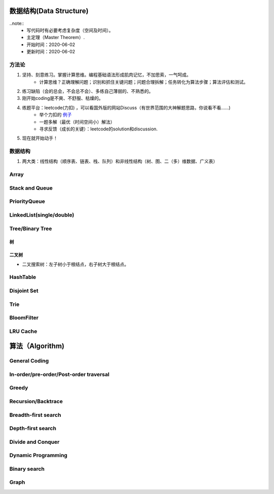 数据结构(Data Structure)
==========================

..note::
    - 写代码时有必要考虑复杂度（空间及时间）。
    - 主定理（Master Theorem）.
    - 开始时间：2020-06-02
    - 更新时间：2020-06-02

方法论
-------
1. 坚持、刻意练习。掌握计算思维。编程基础语法形成肌肉记忆，不加思索，一气呵成。
    - 计算思维？正确理解问题；识别和抓住关键问题；问题合理拆解；任务转化为算法步骤；算法评估和测试。
2. 练习缺陷（会的总会，不会总不会）、多练自己薄弱的、不熟悉的。
3. 刚开始coding是不爽、不舒服、枯燥的。
4. 练题平台：leetcode(力扣) ，可以看国外版的网站Discuss（有世界范围的大神解题思路，你说看不看……)
    - 举个力扣的 `例子 <https://leetcode.com/problems/two-sum/discuss/?currentPage=1&orderBy=hot&query=>`_
    - 一题多解（最优（时间空间小）解法）
    - 寻求反馈（成长的关键）：leetcode的solution和discussion.
5. 现在就开始动手！

数据结构
-----------
1. 两大类：线性结构（顺序表、链表、栈、队列）和非线性结构（树、图、二（多）维数据、广义表）

Array
-------

Stack and Queue
------------------

PriorityQueue
---------------
LinkedList(single/double)
-------------------------------
Tree/Binary Tree
-------------------
树
^^^^
二叉树
^^^^^^^
- 二叉搜索树：左子树小于根结点，右子树大于根结点。

HashTable
-------------
Disjoint Set
--------------
Trie
--------

BloomFilter
--------------
LRU Cache
--------------

算法（Algorithm)
=========================
General Coding
-------------------
In-order/pre-order/Post-order traversal
----------------------------------------------
Greedy
----------
Recursion/Backtrace
----------------------
Breadth-first search
-------------------------
Depth-first search
-----------------------
Divide and Conquer
---------------------
Dynamic Programming
------------------------
Binary search
-----------------
Graph
-------------